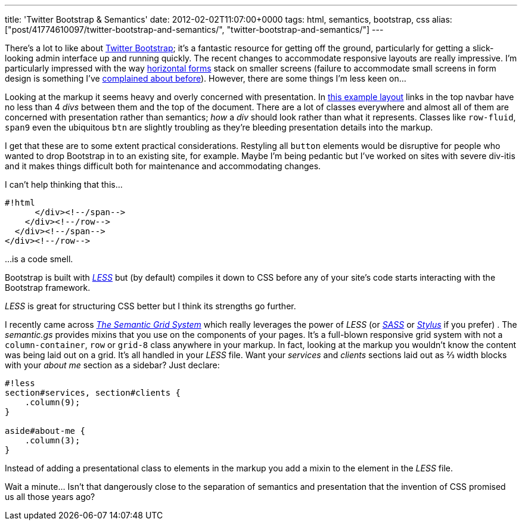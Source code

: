 ---
title: 'Twitter Bootstrap & Semantics'
date: 2012-02-02T11:07:00+0000
tags: html, semantics, bootstrap, css
alias: ["post/41774610097/twitter-bootstrap-and-semantics/", "twitter-bootstrap-and-semantics/"]
---

There's a lot to like about http://twitter.github.com/bootstrap/[Twitter Bootstrap]; it's a fantastic resource for getting off the ground, particularly for getting a slick-looking admin interface up and running quickly. The recent changes to accommodate responsive layouts are really impressive. I'm particularly impressed with the way http://twitter.github.com/bootstrap/base-css.html#forms[horizontal forms] stack on smaller screens (failure to accommodate small screens in form design is something I've https://twitter.com/#!/rfletcherEW/status/161718223207804928[complained about before]). However, there are some things I'm less keen on…

Looking at the markup it seems heavy and overly concerned with presentation. In http://twitter.github.com/bootstrap/examples/fluid.html[this example layout] links in the top navbar have no less than 4 _divs_ between them and the top of the document. There are a lot of classes everywhere and almost all of them are concerned with presentation rather than semantics; _how_ a _div_ should look rather than what it represents. Classes like `row-fluid`, `span9` even the ubiquitous `btn` are slightly troubling as they're bleeding presentation details into the markup.

I get that these are to some extent practical considerations. Restyling all `button` elements would be disruptive for people who wanted to drop Bootstrap in to an existing site, for example. Maybe I'm being pedantic but I've worked on sites with severe div-itis and it makes things difficult both for maintenance and accommodating changes.

I can't help thinking that this…

------------------------
#!html
      </div><!--/span-->
    </div><!--/row-->
  </div><!--/span-->
</div><!--/row-->
------------------------

…is a code smell.

Bootstrap is built with _http://lesscss.org/[LESS]_ but (by default) compiles it down to CSS before any of your site's code starts interacting with the Bootstrap framework.

_LESS_ is great for structuring CSS better but I think its strengths go further.

I recently came across _http://semantic.gs/[The Semantic Grid System]_ which really leverages the power of _LESS_ (or _http://sass-lang.com/[SASS]_ or _http://learnboost.github.com/stylus/[Stylus]_ if you prefer) . The _semantic.gs_ provides mixins that you use on the components of your pages. It's a full-blown responsive grid system with not a `column-container`, `row` or `grid-8` class anywhere in your markup. In fact, looking at the markup you wouldn't know the content was being laid out on a grid. It's all handled in your _LESS_ file. Want your _services_ and _clients_ sections laid out as ⅔ width blocks with your _about me_ section as a sidebar? Just declare:

-----------------------------------
#!less
section#services, section#clients {
    .column(9);
}

aside#about-me {
    .column(3);
}
-----------------------------------

Instead of adding a presentational class to elements in the markup you add a mixin to the element in the _LESS_ file.

Wait a minute… Isn't that dangerously close to the separation of semantics and presentation that the invention of CSS promised us all those years ago?
